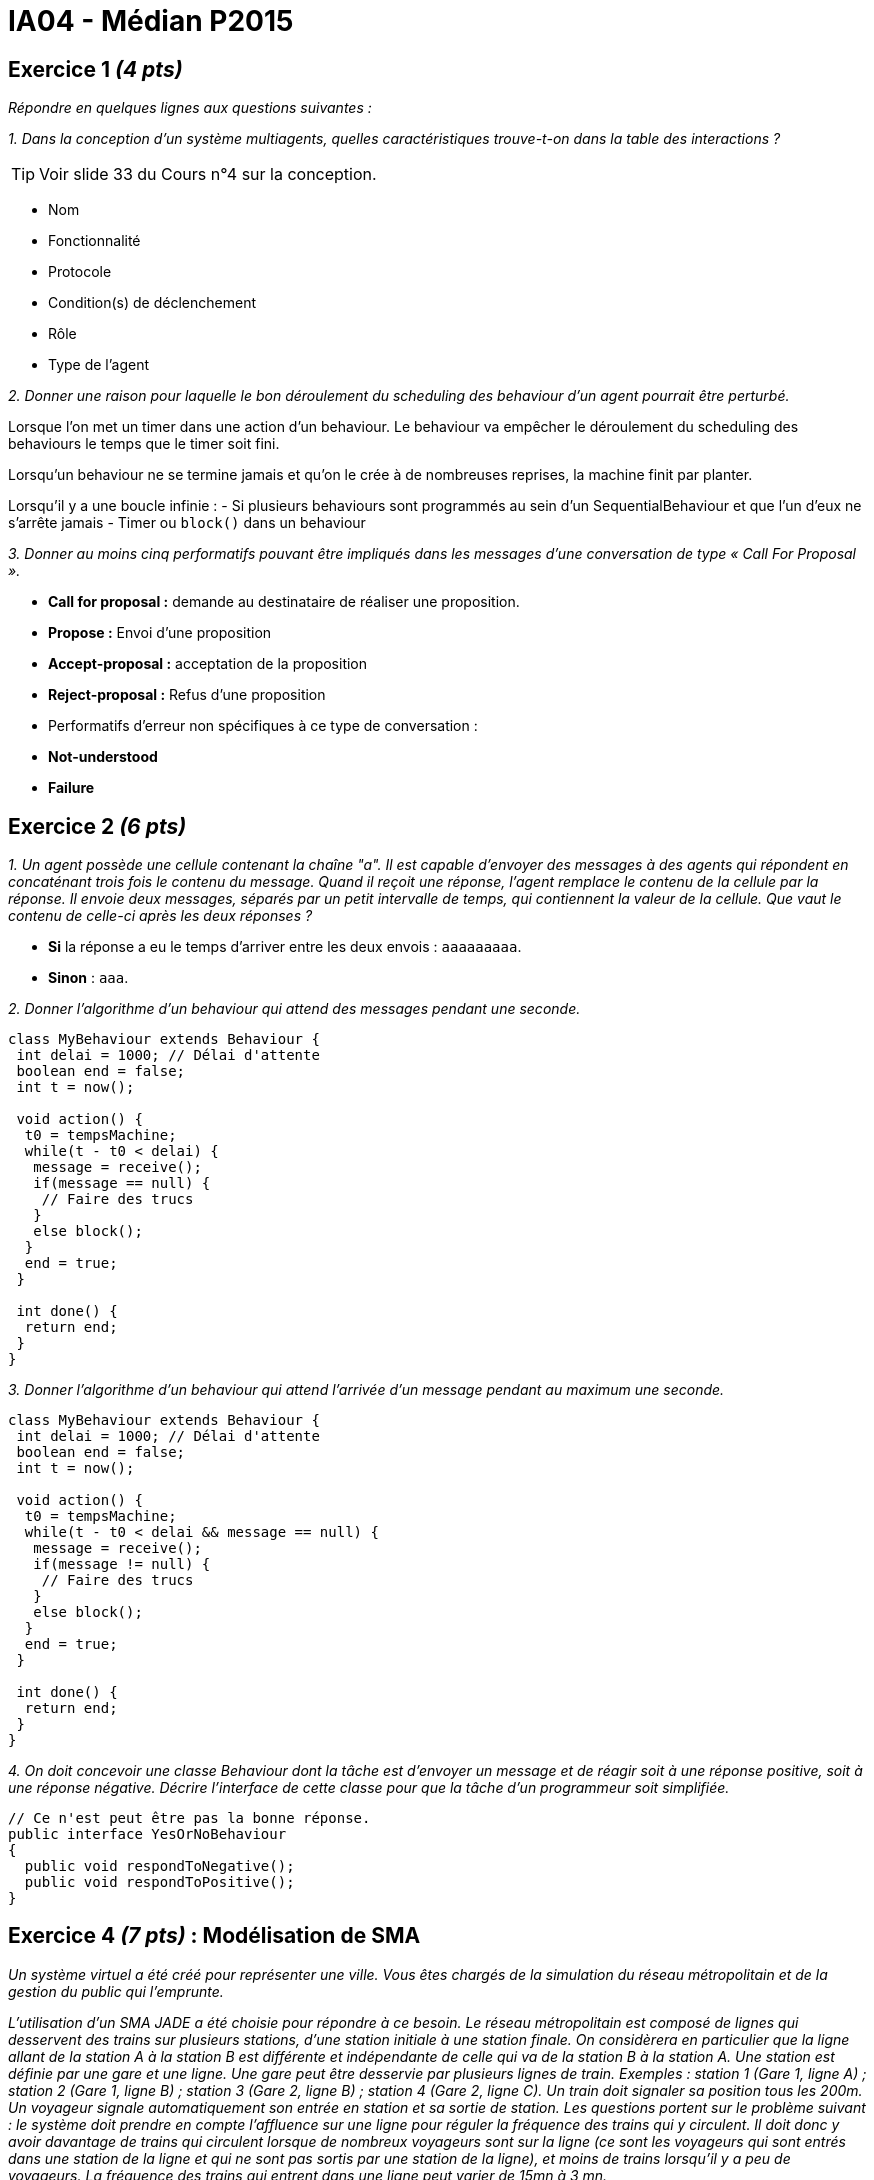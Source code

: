 = IA04 - Médian P2015

== Exercice 1 _(4 pts)_

_Répondre en quelques lignes aux questions suivantes :_

_1. Dans la conception d'un système multiagents, quelles caractéristiques trouve-t-on dans la table des interactions ?_

TIP: Voir slide 33 du Cours n°4 sur la conception.

- Nom
- Fonctionnalité
- Protocole
- Condition(s) de déclenchement
- Rôle
- Type de l'agent

_2. Donner une raison pour laquelle le bon déroulement du scheduling des behaviour d'un agent pourrait être perturbé._

Lorsque l'on met un timer dans une action d'un behaviour. Le behaviour va empêcher le déroulement du scheduling des behaviours le temps que le timer soit fini.

Lorsqu'un behaviour ne se termine jamais et qu'on le crée à de nombreuses reprises, la machine finit par planter.

Lorsqu'il y a une boucle infinie :
- Si plusieurs behaviours sont programmés au sein d'un SequentialBehaviour et que l'un d'eux ne s'arrête jamais
- Timer ou `block()` dans un behaviour

_3. Donner au moins cinq performatifs pouvant être impliqués dans les messages d’une conversation de type « Call For Proposal »._

- **Call for proposal :** demande au destinataire de réaliser une proposition.
- **Propose :** Envoi d'une proposition
- **Accept-proposal :** acceptation de la proposition
- **Reject-proposal :** Refus d'une proposition
- Performatifs d'erreur non spécifiques à ce type de conversation :
  - **Not-understood**
  - **Failure**

== Exercice 2 _(6 pts)_

_1. Un agent possède une cellule contenant la chaîne "a". Il est capable d'envoyer des messages à des agents qui répondent en concaténant trois fois le contenu du message. Quand il reçoit une réponse, l’agent remplace le contenu de la cellule par la réponse. Il envoie deux messages, séparés par un petit intervalle de temps, qui contiennent la valeur de la cellule. Que vaut le contenu de celle-ci après les deux réponses ?_

- **Si** la réponse a eu le temps d'arriver entre les deux envois : `aaaaaaaaa`.
- **Sinon** : `aaa`.

_2. Donner l'algorithme d'un behaviour qui attend des messages pendant une seconde._

```java
class MyBehaviour extends Behaviour {
 int delai = 1000; // Délai d'attente
 boolean end = false;
 int t = now();

 void action() {
  t0 = tempsMachine;
  while(t - t0 < delai) {
   message = receive();
   if(message == null) {
    // Faire des trucs
   }
   else block();
  }
  end = true;
 }

 int done() {
  return end;
 }
}
```

_3. Donner l'algorithme d'un behaviour qui attend l'arrivée d'un message pendant au maximum une seconde._

```java
class MyBehaviour extends Behaviour {
 int delai = 1000; // Délai d'attente
 boolean end = false;
 int t = now();

 void action() {
  t0 = tempsMachine;
  while(t - t0 < delai && message == null) {
   message = receive();
   if(message != null) {
    // Faire des trucs
   }
   else block();
  }
  end = true;
 }

 int done() {
  return end;
 }
}
```

_4. On doit concevoir une classe Behaviour dont la tâche est d'envoyer un message et de réagir soit à une réponse positive, soit à une réponse négative. Décrire l'interface de cette classe pour que la tâche d'un programmeur soit simplifiée._

```java
// Ce n'est peut être pas la bonne réponse.
public interface YesOrNoBehaviour
{
  public void respondToNegative();
  public void respondToPositive();
}
```

== Exercice 4 _(7 pts)_ : Modélisation de SMA

_Un système virtuel a été créé pour représenter une ville. Vous êtes chargés de la simulation du réseau métropolitain et de la gestion du public qui l’emprunte._

_L’utilisation d’un SMA JADE a été choisie pour répondre à ce besoin. Le réseau métropolitain est composé de lignes qui desservent des trains sur plusieurs stations, d’une station initiale à une station finale. On considèrera en particulier que la ligne allant de la station A à la station B est différente et indépendante de celle qui va de la station B à la station A. Une station est définie par une gare et une ligne. Une gare peut être desservie par plusieurs lignes de train. Exemples : station 1 (Gare 1, ligne A) ; station 2 (Gare 1, ligne B) ; station 3 (Gare 2, ligne B) ; station 4 (Gare 2, ligne C). Un train doit signaler sa position tous les 200m. Un voyageur signale automatiquement son entrée en station et sa sortie de station. Les questions portent sur le problème suivant : le système doit prendre en compte l’affluence sur une ligne pour réguler la fréquence des trains qui y circulent. Il doit donc y avoir davantage de trains qui circulent lorsque de nombreux voyageurs sont sur la ligne (ce sont les voyageurs qui sont entrés dans une station de la ligne et qui ne sont pas sortis par une station de la ligne), et moins de trains lorsqu’il y a peu de voyageurs. La fréquence des trains qui entrent dans une ligne peut varier de 15mn à 3 mn._

_1. Quels sont les principaux types d'agents et leurs rôles, impliqués dans la modélisation du système ?_

WARNING: Ce qui suit est le fruit de simples suppositions.

- Agent **voyageur,** dont le rôle est de signaler chacune de ses entrées et sorties de station.
- Agent **train,** dont le rôle est de signaler périodiquement sa position sur le réseau.
- Agent **station,** dont le rôle est de gérer les trains qui arrivent et le compte des voyageurs qui arrivent et repartent.
- Agent **ligne,** dont le rôle est de garder le compte du nombre de voyageurs dans chaque station.
- Agent **maître,** dont le rôle est de gérer la suppression et la création de trains sur les lignes en fonction de l'affluence.

_2. On considère que chaque minute un flot de messages permet de réguler la fréquence des trains circulant sur une ligne._

- _Quel type d'agent a la compétence de prendre la décision de faire démarrer un nouveau train ? Sur quelle information prend-il cette décision ?_

Il s'agit de l'agent **maître.** Il se base sur les données représentant le nombre de passagers sur chaque ligne, ainsi que sur les données représentant le nombre de trains sur chaque ligne. On suppose que si le ratio passagers:trains atteint une certaine valeur, un train supplémentaire est démarré, et _vice versa._

- _En déduire les agents en jeu lors de ce scénario._

Les voyageurs envoient toujours leur arrivée ou leur départ à la station concernée, qui met à jour son nombre de voyageurs. Chaque station envoie périodiquement un message aux lignes sur lesquelles elle se trouve afin de les informer de ce nombre. Chaque train envoie tous les 200m la ou les lignes sur lesquelles il se trouve aux agents ligne correspondants. Chaque ligne met à jour, à partir des messages de toutes ses stations et des trains, son affluence totale et le nombre de trains y circulant, et l'envoie à l'agent maître. L'agent maître vérifie pour chaque ligne le ratio passagers:trains, et décide si ne rien faire, démarrer ou arrêter un train.

- _Construire un diagramme, façon agent sniffeur, des messages échangés entre ces agents pour accomplir le scénario. Indiquer sur le diagramme les propriétés des messages_ FIPA _échangés._

_3. Pour des raisons de sécurité, la distance entre deux trains roulant sur une ligne doit être toujours supérieure à 500m._

- _Quel type d'agent a le rôle de faire ralentir un train qui s'approche trop près du train précédent ?_

Encore une fois, il s'agit de l'agent maître, car son rôle est de gérer les trains, qu'il s'agisse d'en démarrer, d'en arrêter ou d'en ralentir.

- _Construire un diagramme, façon agent sniffeur, des messages échangés entre ces agents pour accomplir le scénario. Indiquer sur le diagramme les propriétés des messages_ FIPA _échangés._
